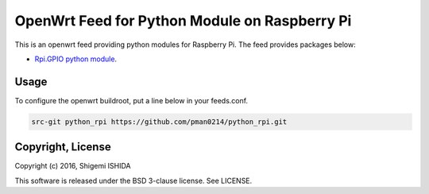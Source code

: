 .. -*- coding: utf-8; -*-

================================================
 OpenWrt Feed for Python Module on Raspberry Pi
================================================

This is an openwrt feed providing python modules for Raspberry Pi.
The feed provides packages below:

* `Rpi.GPIO python module <https://pypi.python.org/pypi/RPi.GPIO>`_.

Usage
=====

To configure the openwrt buildroot, put a line below in your feeds.conf.

.. code-block:: text

    src-git python_rpi https://github.com/pman0214/python_rpi.git

Copyright, License
==================

Copyright (c) 2016, Shigemi ISHIDA

This software is released under the BSD 3-clause license. See LICENSE.
